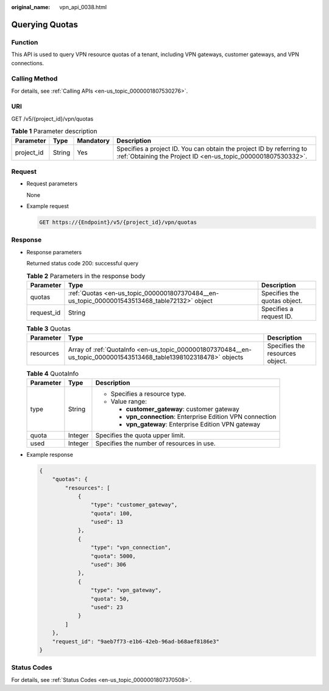 :original_name: vpn_api_0038.html

.. _vpn_api_0038:

Querying Quotas
===============

Function
--------

This API is used to query VPN resource quotas of a tenant, including VPN gateways, customer gateways, and VPN connections.

Calling Method
--------------

For details, see :ref:`Calling APIs <en-us_topic_0000001807530276>`.

URI
---

GET /v5/{project_id}/vpn/quotas

.. table:: **Table 1** Parameter description

   +------------+--------+-----------+---------------------------------------------------------------------------------------------------------------------------------------+
   | Parameter  | Type   | Mandatory | Description                                                                                                                           |
   +============+========+===========+=======================================================================================================================================+
   | project_id | String | Yes       | Specifies a project ID. You can obtain the project ID by referring to :ref:`Obtaining the Project ID <en-us_topic_0000001807530332>`. |
   +------------+--------+-----------+---------------------------------------------------------------------------------------------------------------------------------------+

Request
-------

-  Request parameters

   None

-  Example request

   .. code-block:: text

      GET https://{Endpoint}/v5/{project_id}/vpn/quotas

Response
--------

-  Response parameters

   Returned status code 200: successful query

   .. table:: **Table 2** Parameters in the response body

      +------------+----------------------------------------------------------------------------------------------+------------------------------+
      | Parameter  | Type                                                                                         | Description                  |
      +============+==============================================================================================+==============================+
      | quotas     | :ref:`Quotas <en-us_topic_0000001807370484__en-us_topic_0000001543513468_table72132>` object | Specifies the quotas object. |
      +------------+----------------------------------------------------------------------------------------------+------------------------------+
      | request_id | String                                                                                       | Specifies a request ID.      |
      +------------+----------------------------------------------------------------------------------------------+------------------------------+

   .. _en-us_topic_0000001807370484__en-us_topic_0000001543513468_table72132:

   .. table:: **Table 3** Quotas

      +-----------+-------------------------------------------------------------------------------------------------------------------+---------------------------------+
      | Parameter | Type                                                                                                              | Description                     |
      +===========+===================================================================================================================+=================================+
      | resources | Array of :ref:`QuotaInfo <en-us_topic_0000001807370484__en-us_topic_0000001543513468_table1398102318478>` objects | Specifies the resources object. |
      +-----------+-------------------------------------------------------------------------------------------------------------------+---------------------------------+

   .. _en-us_topic_0000001807370484__en-us_topic_0000001543513468_table1398102318478:

   .. table:: **Table 4** QuotaInfo

      +-----------------------+-----------------------+-------------------------------------------------------------+
      | Parameter             | Type                  | Description                                                 |
      +=======================+=======================+=============================================================+
      | type                  | String                | -  Specifies a resource type.                               |
      |                       |                       | -  Value range:                                             |
      |                       |                       |                                                             |
      |                       |                       |    -  **customer_gateway**: customer gateway                |
      |                       |                       |    -  **vpn_connection**: Enterprise Edition VPN connection |
      |                       |                       |    -  **vpn_gateway**: Enterprise Edition VPN gateway       |
      +-----------------------+-----------------------+-------------------------------------------------------------+
      | quota                 | Integer               | Specifies the quota upper limit.                            |
      +-----------------------+-----------------------+-------------------------------------------------------------+
      | used                  | Integer               | Specifies the number of resources in use.                   |
      +-----------------------+-----------------------+-------------------------------------------------------------+

-  Example response

   .. code-block::

      {
          "quotas": {
              "resources": [
                  {
                      "type": "customer_gateway",
                      "quota": 100,
                      "used": 13
                  },
                  {
                      "type": "vpn_connection",
                      "quota": 5000,
                      "used": 306
                  },
                  {
                      "type": "vpn_gateway",
                      "quota": 50,
                      "used": 23
                  }
              ]
          },
          "request_id": "9aeb7f73-e1b6-42eb-96ad-b68aef8186e3"
      }

Status Codes
------------

For details, see :ref:`Status Codes <en-us_topic_0000001807370508>`.
